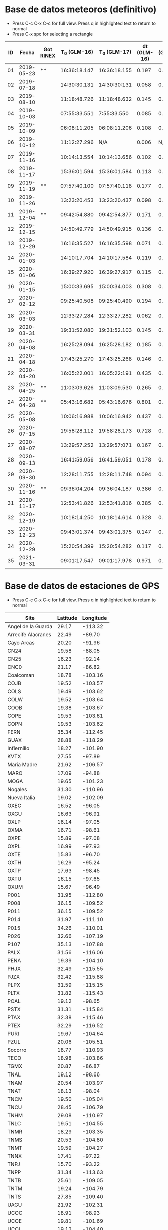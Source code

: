 * Base de datos meteoros (definitivo)						
+ Press C-c C-x C-c for full view. Press q in highlighted text to return to normal
+ Press C-x spc for selecting a rectangle						
| ID |      Fecha | Got RINEX | T_0 (GLM-16) | T_0 (GLM-17) | dt (GLM-16) | dt (GLM-17) |    dt |   s_dt | Latitud (GLM-16) | Latitud (GLM-17) | Longitud (GLM-16) | Longitud (GLM-17) | Latitud | Longitud | sig_latitude | sig_lon |
|----+------------+-----------+--------------+--------------+-------------+-------------+-------+--------+------------------+------------------+-------------------+-------------------+---------+----------+--------------+---------|
| 01 | 2019-05-23 | **        | 16:36:18.147 | 16:36:18.155 |       0.197 |       0.197 | 0.197 | 0.0000 |             24.3 |             24.3 |            -102.2 |            -101.0 |   24.30 |  -101.60 |        0.000 |   0.849 |
| 02 | 2019-07-18 |           | 14:30:30.131 | 14:30:30:131 |       0.058 |       0.058 | 0.058 | 0.0000 |             27.2 |             27.2 |            -103.7 |            -102.6 |   27.20 |  -103.15 |        0.000 |   0.778 |
| 03 | 2019-08-10 |           | 11:18:48.726 | 11:18:48.632 |       0.145 |       0.252 | 0.199 | 0.0757 |             21.5 |             21.5 |            -103.1 |            -101.9 |   21.50 |  -102.50 |        0.000 |   0.849 |
| 04 | 2019-10-03 |           | 07:55:33.551 |  7:55:33.550 |       0.085 |       0.127 | 0.106 | 0.0297 |             25.6 |             25.7 |             -96.8 |             -95.7 |   25.65 |   -96.25 |        0.071 |   0.778 |
| 05 | 2019-10-09 |           | 06:08:11.205 | 06:08:11.206 |       0.108 |       0.097 | 0.103 | 0.0078 |             23.6 |             23.6 |            -112.1 |            -111.8 |   23.60 |  -111.95 |        0.000 |   0.212 |
| 06 | 2019-10-12 |           | 11:12:27.296 |          N/A |       0.006 |         N/A | 0.006 | 0.0000 |             28.8 |              N/A |            -111.3 |               N/A |    28.8 |   -111.3 |        0.000 |   0.000 |
| 07 | 2019-11-16 |           | 10:14:13.554 | 10:14:13.656 |       0.102 |       0.103 | 0.103 | 0.0007 |             29.2 |             29.2 |            -103.3 |            -102.0 |   29.20 |  -102.65 |        0.000 |   0.919 |
| 08 | 2019-11-17 |           | 15:36:01.594 | 15:36:01.584 |       0.113 |       0.118 | 0.116 | 0.0035 |             31.7 |             31.7 |            -118.5 |            -116.9 |   31.70 |  -117.70 |        0.000 |   1.131 |
| 09 | 2019-11-19 | **        | 07:57:40.100 | 07:57:40.118 |       0.177 |       0.016 | 0.097 | 0.1138 |             20.0 |             20.0 |             -89.2 |             -87.6 |   20.00 |   -88.40 |        0.000 |   1.131 |
| 10 | 2019-11-26 |           | 13:23:20.453 | 13:23:20.437 |       0.098 |       0.057 | 0.078 | 0.0290 |             23.9 |             23.9 |            -109.3 |            -108.1 |   23.90 |  -108.70 |        0.000 |   0.849 |
| 11 | 2019-12-04 | **        | 09:42:54.880 | 09:42:54.877 |       0.171 |       0.175 | 0.173 | 0.0028 |             31.5 |             31.5 |            -114.3 |            -113.0 |   31.50 |  -113.65 |        0.000 |   0.919 |
| 12 | 2019-12-15 |           | 14:50:49.779 | 14:50:49.915 |       0.136 |       0.117 | 0.127 | 0.0134 |             27.7 |             27.7 |            -114.7 |            -113.5 |   27.70 |  -114.10 |        0.000 |   0.849 |
| 13 | 2019-12-29 |           | 16:16:35.527 | 16:16:35.598 |       0.071 |       0.052 | 0.062 | 0.0134 |             29.6 |             29.6 |            -117.0 |            -115.7 |   29.60 |  -116.35 |        0.000 |   0.919 |
| 14 | 2020-01-03 |           | 14:10:17.704 | 14:10:17.584 |       0.119 |       0.107 | 0.113 | 0.0085 |             30.2 |             30.2 |            -118.3 |            -117.0 |   30.20 |  -117.65 |        0.000 |   0.919 |
| 15 | 2020-01-06 |           | 16:39:27.920 | 16:39:27.917 |       0.115 |       0.121 | 0.118 | 0.0042 |             31.4 |             31.4 |            -108.9 |            -107.5 |   31.40 |  -108.20 |        0.000 |   0.990 |
| 16 | 2020-01-15 |           | 15:00:33.695 | 15:00:34.003 |       0.308 |       0.117 | 0.213 | 0.1351 |             19.4 |             19.5 |             -96.2 |             -94.9 |   19.45 |   -95.55 |        0.071 |   0.919 |
| 17 | 2020-02-12 |           | 09:25:40.508 | 09:25:40.490 |       0.194 |       0.226 | 0.210 | 0.0226 |             18.9 |             18.9 |             -94.1 |             -92.9 |   18.90 |   -93.50 |        0.000 |   0.849 |
| 18 | 2020-03-03 |           | 12:33:27.284 | 12:33:27.282 |       0.062 |       0.061 | 0.062 | 0.0007 |             18.2 |             18.3 |            -106.8 |            -105.9 |   18.25 |  -106.35 |        0.071 |   0.636 |
| 19 | 2020-03-31 |           | 19:31:52.080 | 19:31:52.103 |       0.145 |       0.064 | 0.105 | 0.0573 |             28.5 |             28.4 |            -112.5 |            -111.6 |   28.45 |  -112.05 |        0.071 |   0.636 |
| 20 | 2020-04-08 |           | 16:25:28.094 | 16:25:28.182 |       0.185 |       0.054 | 0.120 | 0.0926 |             26.1 |             26.1 |             -94.5 |             -93.3 |   26.10 |   -93.90 |        0.000 |   0.849 |
| 21 | 2020-04-18 |           | 17:43:25.270 | 17:43:25.268 |       0.146 |       0.131 | 0.139 | 0.0106 |             29.0 |             29.0 |            -107.2 |            -105.9 |   29.00 |  -106.55 |        0.000 |   0.919 |
| 22 | 2020-04-20 |           | 16:05:22.001 | 16:05:22:191 |       0.435 |       0.201 | 0.318 | 0.1655 |             28.1 |             28.2 |             -98.6 |             -97.1 |   28.15 |   -97.85 |        0.071 |   1.061 |
| 23 | 2020-04-25 | **        | 11:03:09.626 | 11:03:09.530 |       0.265 |       0.380 | 0.323 | 0.0813 |             32.1 |             32.2 |            -112.4 |            -110.8 |   32.15 |  -111.60 |        0.071 |   1.131 |
| 24 | 2020-04-28 | **        | 05:43:16.682 | 05:43:16.676 |       0.801 |       0.818 | 0.810 | 0.0120 |             19.9 |             19.9 |            -110.2 |            -110.0 |   19.90 |  -110.10 |        0.000 |   0.141 |
| 25 | 2020-05-08 |           | 10:06:16.988 | 10:06:16.942 |       0.437 |       0.543 | 0.490 | 0.0750 |             21.6 |             21.6 |             -93.0 |             -91.8 |   21.60 |   -92.40 |        0.000 |   0.849 |
| 26 | 2020-07-15 |           | 19:58:28.112 | 19:58:28.173 |       0.728 |       0.658 | 0.693 | 0.0495 |             24.0 |             24.0 |            -108.7 |            -108.0 |   24.00 |  -108.35 |        0.000 |   0.495 |
| 27 | 2020-08-07 |           | 13:29:57.252 | 13:29:57:071 |       0.167 |       0.159 | 0.163 | 0.0057 |             28.8 |             28.8 |            -106.7 |            -105.4 |   28.80 |  -106.05 |        0.000 |   0.919 |
| 28 | 2020-09-13 |           | 16:41:59.056 | 16:41.59.051 |       0.178 |       0.189 | 0.184 | 0.0078 |             28.4 |             28.5 |            -114.4 |            -113.1 |   28.45 |  -113.75 |        0.071 |   0.919 |
| 29 | 2020-09-30 |           | 12:28:11.755 | 12:28:11.748 |       0.094 |       0.105 | 0.100 | 0.0078 |             24.9 |             24.9 |            -111.5 |            -110.3 |   24.90 |  -110.90 |        0.000 |   0.849 |
| 30 | 2020-11-16 | **        | 09:36:04.204 | 09:36:04.187 |       0.386 |       0.405 | 0.396 | 0.0134 |             20.3 |             20.3 |            -101.2 |             -99.9 |   20.30 |  -100.55 |        0.000 |   0.919 |
| 31 | 2020-11-17 |           | 12:53:41.826 | 12:53:41.816 |       0.385 |       0.422 | 0.404 | 0.0262 |             23.0 |             23.0 |            -103.1 |            -101.8 |   23.00 |  -102.45 |        0.000 |   0.919 |
| 32 | 2020-12-19 |           | 10:18:14.250 | 10:18:14.614 |       0.328 |       0.485 | 0.407 | 0.1110 |             21.9 |             22.0 |            -102.3 |            -100.9 |   21.95 |  -101.60 |        0.071 |   0.990 |
| 33 | 2020-12-23 |           | 09:43:01.374 | 09:43:01.375 |       0.147 |       0.149 | 0.148 | 0.0014 |             25.8 |             25.7 |            -111.8 |            -110.7 |   25.75 |  -111.25 |        0.071 |   0.778 |
| 34 | 2020-12-29 |           | 15:20:54.399 | 15:20:54.282 |       0.117 |       0.119 | 0.118 | 0.0014 |             16.8 |             16.8 |            -102.7 |            -101.7 |   16.80 |  -102.20 |        0.000 |   0.707 |
| 35 | 2021-03-31 |           | 09:01:17.547 | 09:01:17.978 |       0.971 |       0.535 | 0.753 | 0.3083 |             20.1 |             20.2 |             -93.1 |             -92.8 |   20.15 |   -92.95 |        0.071 |   0.212 |
#+TBLFM: $8=vmean($6..$7);f3::$9=vsdev($6..$7);f4::$14=vmean($10..$11);f2::$15=vmean($12..$13);f2::$16=vsdev($10..$11);f3::$17=vsdev($12..$13);f3

* Base de datos de estaciones de GPS
+ Press C-c C-x C-c for full view. Press q in highlighted text to return to normal
| Site               | Latitude | Longitude |
|--------------------+----------+-----------|
| Angel de la Guarda |    29.17 |   -113.32 |
| Arrecife Alacranes |    22.49 |    -89.70 |
| Cayo Arcas         |    20.20 |    -91.96 |
| CN24               |    19.58 |    -88.05 |
| CN25               |    16.23 |    -92.14 |
| CNC0               |    21.17 |    -86.82 |
| Coalcoman          |    18.78 |   -103.16 |
| COJB               |    19.52 |   -103.57 |
| COLS               |    19.49 |   -103.62 |
| COLW               |    19.52 |   -103.64 |
| COOB               |    19.38 |   -103.67 |
| COPE               |    19.53 |   -103.61 |
| COPN               |    19.53 |   -103.62 |
| FERN               |    35.34 |   -112.45 |
| GUAX               |    28.88 |   -118.29 |
| Infiernillo        |    18.27 |   -101.90 |
| KVTX               |    27.55 |    -97.89 |
| Maria Madre        |    21.62 |   -106.57 |
| MARO               |    17.09 |    -94.88 |
| MOGA               |    19.65 |   -101.23 |
| Nogales            |    31.30 |   -110.96 |
| Nueva Italia       |    19.02 |   -102.09 |
| OXEC               |    16.52 |    -96.05 |
| OXGU               |    16.63 |    -96.91 |
| OXLP               |    16.14 |    -97.05 |
| OXMA               |    16.71 |    -98.61 |
| OXPE               |    15.89 |    -97.08 |
| OXPL               |    16.99 |    -97.93 |
| OXTE               |    15.83 |    -96.70 |
| OXTH               |    16.29 |    -95.24 |
| OXTP               |    17.63 |    -98.45 |
| OXTU               |    16.15 |    -97.65 |
| OXUM               |    15.67 |    -96.49 |
| P001               |    31.95 |   -112.80 |
| P008               |    36.15 |   -109.52 |
| P011               |    36.15 |   -109.52 |
| P014               |    31.97 |   -111.10 |
| P015               |    34.26 |   -110.01 |
| P026               |    32.66 |   -107.19 |
| P107               |    35.13 |   -107.88 |
| PALX               |    31.56 |   -116.06 |
| PENA               |    19.39 |   -104.10 |
| PHJX               |    32.49 |   -115.55 |
| PJZX               |    32.42 |   -115.88 |
| PLPX               |    31.59 |   -115.15 |
| PLTX               |    31.82 |   -115.43 |
| POAL               |    19.12 |    -98.65 |
| PSTX               |    31.31 |   -115.84 |
| PTAX               |    32.38 |   -115.46 |
| PTEX               |    32.29 |   -116.52 |
| PURI               |    19.67 |   -104.64 |
| PZUL               |    20.06 |   -105.51 |
| Socorro            |    18.77 |   -110.93 |
| TECO               |    18.98 |   -103.86 |
| TGMX               |    20.87 |    -86.87 |
| TNAL               |    19.12 |    -98.66 |
| TNAM               |    20.54 |   -103.97 |
| TNAT               |    18.13 |    -98.04 |
| TNCM               |    19.50 |   -105.04 |
| TNCU               |    28.45 |   -106.79 |
| TNHM               |    29.08 |   -110.97 |
| TNLC               |    19.51 |   -104.55 |
| TNMR               |    18.29 |   -103.35 |
| TNMS               |    20.53 |   -104.80 |
| TNMT               |    19.59 |   -104.27 |
| TNNX               |    17.41 |    -97.22 |
| TNPJ               |    15.70 |    -93.22 |
| TNPP               |    31.34 |   -113.63 |
| TNTB               |    25.61 |   -109.05 |
| TNTM               |    19.24 |   -104.79 |
| TNTS               |    27.85 |   -109.40 |
| UAGU               |    21.92 |   -102.31 |
| UCOC               |    18.91 |    -98.93 |
| UCOE               |    19.81 |   -101.69 |
| UCOL               |    19.12 |   -104.40 |
| UGEO               |    20.69 |   -103.35 |
| UIGF               |    19.33 |    -99.18 |
| UNPM               |    20.87 |    -86.87 |
| UJUR               |    20.70 |   -100.45 |
| USMX               |    29.82 |   -109.68 |
| UTAC               |    19.40 |    -99.20 |
| UTEO/SG21          |    19.74 |    -99.19 |
| UTON               |    19.03 |    -98.32 |
| UTUX               |    18.59 |    -95.07 |
| UXAL               |    19.52 |    -96.92 |
| UXUV               |    17.28 |    -94.15 |
| YESX               |    28.38 |   -108.92 |
| Zamora             |    19.99 |   -102.28 |

* TODO list
  - [X] update journal.org to github
  - [X] Obtain relevant statistical parameters and graphs
    - [X] Average duration of events (and std)
    - [X] dispersion of latitude and longitude
  - [-] Plot positions of events in a map
    - [X] Add ID numbers to events
    - [ ] More aestetic improvements
    - [ ] Add to paper
  - [X] Update table in paper
  - [-] Work in presentation
    - [ ] General structure
    - [ ] Work in individual sections
      - [ ] Introduction
      - [ ] Database
      - [ ] Preliminary results
      - [ ] Future Work
    - [X] Table(s) with GPS stations
    - [ ] TEC maps like Chelyabinsk paper
    - [-] Get Kp index data
      - [X] Code to plot Kp index for desired dates
      - [ ] Obtain graphs for meteors sample
    - [X] Correct typos in meteors data
** TODO Documentos para ingreso al SNI
   - [ ] Publicaciones
   - [X] Documentación que pruebe que impartí clases en:
     - [X] Liceo
     - [X] ENES
* Codes
** Statistics of events parameters
+ Tangle with C-c C-v t
#+NAME: events_statistics
#+BEGIN_SRC python :eval no :tangle ./events_statistics.py

import numpy as np
from astropy.table import Table
import statistics as stats
import matplotlib.pyplot as plt

# Code goal: Extract basic statistics of events sample

# Step 1: Read data from table

tab_data = Table.read("meteors_database.tab", format="ascii")

duration = tab_data["dt"]
s_dur = tab_data["s_dt"]
lat = tab_data["Latitud"]
lon = tab_data["Longitud"]
s_lat = tab_data["sig_latitude"]
s_lon = tab_data["sig_lon"]

# Step 2: Obtain relevant statistics

## Mean duration

mean_duration = stats.mean(duration)
mean_s_lat = stats.mean(s_lat)
mean_s_lon = stats.mean(s_lon)

# Plot data in scatter plots or similar
plt.scatter(s_lon, s_lat, c="r")
plt.scatter(mean_s_lon, mean_s_lat, c="b")
plt.xlabel(r"$\sigma_{lon}$ (deg)")
plt.ylabel(r"$\sigma_{lat}$ (deg)")
plt.savefig("events_statistics.pdf")
#+END_SRC
** Plot Mexico map with events

#+NAME: plot_mex_map
#+BEGIN_SRC python :eval no :tangle ./plot_meteors.py

# Mexico map plotter
# The main idea of this program was taken from 
# https://towardsdatascience.com/mapping-with-matplotlib-pandas-geopandas-and-basemap-in-python-d11b57ab5dac
# By Ashwani Dhankhar 
# And the shape file for Mexico from CONABIO
# http://www.conabio.gob.mx/informacion/metadata/gis/destdv250k_2gw.xml?_xsl=/db/meadata/xsl/fgdc_html.xsl&_indent=no

import seaborn as sns
import numpy as np
import pandas as pd
import shapefile as shp
import matplotlib.pyplot as plt
from plotfullmap import plot_map
import argparse
from astropy.table import Table
import glob
import matplotlib.cm as cm


# set figure style
sns.set_style("whitegrid") 
sns.mpl.rc("figure", figsize=(10,6))

# Read shape file of Mexico map
sf = shp.Reader("map.shp")
plot_map(sf)


# Read meteors_database

f = Table.read("meteors_database.tab", format="ascii")

# plot positions plus uncertainties in the map

plt.errorbar(f["Longitud"], f["Latitud"], xerr=f["sig_lon"], yerr=f["sig_latitude"], fmt="bo", capsize=3)
# Offset of labels
x_off = [10, 10, 10, 10, 10, 10, 10, 10, 10, 10, 10, 10, 10, 10, 10, 10, 10, 10, 10, 10, -10, 10, 10, 10, 10, 10, 10, 10, 10, 10, 10, 10, 10, 10, 10]
y_off = [10, 10, -10, 10, -10, 10, 10, 10, 10, -10, 10, -10, 10, 10, 10, 10, -10, 10, 10, -10, 10, 10, 10, -10, 10, 10, 10, 10, 10, -10, 10, 10, 10, 10, 10]
for i in range(len(f["ID"])):
    plt.annotate(f["ID"][i], (f["Longitud"][i], f["Latitud"][i]), textcoords="offset points", color="w",
    xytext=(x_off[i], y_off[i]), ha="center", bbox=dict(boxstyle="round", pad=0.5, fc="b", alpha=0.7))
ax = plt.gca()
ax.set_aspect('equal', adjustable='box')

plt.savefig("meteors_map.pdf")

#+END_SRC
** Plot Mexico map with GPS stations
+ Use C-c ' to edit code 
#+NAME: plot_GPS_map
#+BEGIN_SRC python :eval no :tangle ./plot_stations.py
  # Mexico map plotter
  # The main idea of this program was taken from 
  # https://towardsdatascience.com/mapping-with-matplotlib-pandas-geopandas-and-basemap-in-python-d11b57ab5dac
  # By Ashwani Dhankhar 
  # And the shape file for Mexico from CONABIO
  # http://www.conabio.gob.mx/informacion/metadata/gis/destdv250k_2gw.xml?_xsl=/db/meadata/xsl/fgdc_html.xsl&_indent=no

  import seaborn as sns
  import numpy as np
  import pandas as pd
  import shapefile as shp
  import matplotlib.pyplot as plt
  from plotfullmap import plot_map
  import argparse
  from astropy.table import Table
  import glob
  import matplotlib.cm as cm

  # set figure style
  sns.set_style("whitegrid") 
  sns.mpl.rc("figure", figsize=(10,6))

  # Read shape file of Mexico map
  sf = shp.Reader("map.shp")
  plot_map(sf)

  # Read stations positions table

  stations_pos = Table.read("station_data.tab", format="ascii")

  # Plot stations positions

  plt.plot(stations_pos["Longitude"], stations_pos["Latitude"], "ro")
  for i in range(len(stations_pos["Site"])):
      plt.annotate(stations_pos["Site"][i], (stations_pos["Longitude"][i], stations_pos["Latitude"][i]),
		   textcoords="offset points", color="w", xytext=(5, 5), ha="center",
		   bbox=dict(boxstyle="round", pad=0.5, fc="b", alpha=0.7))

  ax = plt.gca()
  ax.set_aspect("equal", adjustable="box")
  plt.savefig("stations_map.pdf")
#+END_SRC
** Plot vTEC maps
+ Use C-c ' to edit code 
#+NAME: plot_vTEC_map
#+BEGIN_SRC python :eval no :tangle ./plot_vTEC.py

  # Mexico map plotter
  # The main idea of this program was taken from 
  # https://towardsdatascience.com/mapping-with-matplotlib-pandas-geopandas-and-basemap-in-python-d11b57ab5dac
  # By Ashwani Dhankhar 
  # And the shape file for Mexico from CONABIO
  # http://www.conabio.gob.mx/informacion/metadata/gis/destdv250k_2gw.xml?_xsl=/db/meadata/xsl/fgdc_html.xsl&_indent=no

  import seaborn as sns
  import numpy as np
  import pandas as pd
  import shapefile as shp
  import matplotlib.pyplot as plt
  from plotfullmap import plot_map
  import argparse
  from astropy.table import Table
  import glob
  import matplotlib.cm as cm
  from scipy.interpolate import interp1d



  parser = argparse.ArgumentParser(
      description=""" Choose a file to work""")


  parser.add_argument('--date', type=str, default='2000-01-01',
		      help='Choose date. Format: yyyy-mm-dd')



  cmd_args = parser.parse_args()
  date = cmd_args.date


  directory = "./data/"+date

  # set figure style
  sns.set_style("whitegrid") 
  sns.mpl.rc("figure", figsize=(10,6))

  # Read shape file of Mexico map
  sf = shp.Reader("map.shp")
  plot_map(sf)


  # Load RINEX capabilities

  rinex_files = glob.glob(directory+"/*.Cmn")
  std_files = glob.glob(directory+"/*.Std")
  load_dirs = [open(rinex_files[i], "r") for i in range(len(rinex_files))]
  load_std = [Table.read(std_files[i], format="ascii") for i in range(len(std_files))]

  # Load and plot event position

  load_meteor_pos = Table.read("meteors_database.tab", format="ascii")
  meteor_mask = load_meteor_pos["Fecha"] == date
  plt.plot(load_meteor_pos["Longitud"][meteor_mask], load_meteor_pos["Latitud"][meteor_mask], "ro")
  plt.annotate(date, (load_meteor_pos["Latitud"][meteor_mask], load_meteor_pos["Longitud"][meteor_mask]),
	       textcoords="offset points", color="w", xytext=(10, 10), ha="center", bbox=dict(boxstyle="round", pad=0.5, fc="r", alpha=0.7))

  # Plot vTEC map

  for f, g in zip(load_dirs, load_std):
      header = f.readline()
      h1, h2 = header.split(",")
      station = h2.split("\\")[-1][0:4]
      blank = f.readline()
      s_coords = f.readline()
      s_latitude, s_longitude, s_altitude = s_coords.split()
      blank = f.readline()
      data  = f.readlines()
      obs_tab = Table.read(data, format="ascii")
      std_time = g["col1"]
      std_TEC = g["col2"]
      mean_TEC_int = interp1d(std_time, std_TEC)
      cmn_time = obs_tab["Time"]
      mask = cmn_time < 0
      cmn_time[mask] = cmn_time[mask] + 24.
      mask2 = cmn_time < max(std_time)
      dTEC = obs_tab["Vtec"][mask2] - mean_TEC_int(cmn_time[mask2])
      plt.plot(float(s_longitude)-360, float(s_latitude), "r*")
      plt.text(float(s_longitude)-360+0.5, float(s_latitude)-0.5, station.upper(),
	       bbox=dict(boxstyle='round', pad=0.5, fc='blue', alpha=1))

      plt.scatter(obs_tab["Lon"][mask2]-360, obs_tab["Lat"][mask2], s=1, c=dTEC, cmap="plasma",alpha=0.8)

  # Plot settings

  ax = plt.gca()
  ax.set_aspect('equal', adjustable='box')
  #plt.legend()
  cbar = plt.colorbar()
  cbar.set_label("vTEC (TECU)")

  plt.savefig(directory+"/"+date+"-GLM_map.pdf")

#+END_SRC
** Kp index
+ Use C-c ' to edit code 
#+NAME: Kp_index
#+BEGIN_SRC python :eval no :tangle ./Kp-index.py

  import numpy as np
  import matplotlib.pyplot as plt
  import argparse

  # Get and plot planetary K index for a determined set of dates

  parser = argparse.ArgumentParser(
	description=""" Choose a file to work""")


  parser.add_argument('--date', type=str, default='2000-01-01',
			help='Choose date. Format: yyyy-mm-dd')

  parser.add_argument('--datep', type=str, default='2000-01-01',
			help='Choose date. Format: yyyy-mm-dd')

  parser.add_argument('--datepp', type=str, default='2000-01-01',
			help='Choose date. Format: yyyy-mm-dd')


  parser.add_argument("--ftpfile", type=str, default="Q4", 
		      help="choose the file with the corresponding Kp index data")


  #Capture data from command line

  cmd_args = parser.parse_args()
  date = cmd_args.date
  datep = cmd_args.datep # Previous day to impact date
  datepp = cmd_args.datepp # 2 days before impact date
  year = date.split("-")[0]
  ftpfile = year+cmd_args.ftpfile+"_DGD.txt"

  # Read and load data from Kp index text file

  f = open(ftpfile, "r")

  ## Skip first 12 rows

  f.readline()
  f.readline()
  f.readline()
  f.readline()
  f.readline()
  f.readline()
  f.readline()
  f.readline()
  f.readline()
  f.readline()
  f.readline()
  f.readline()

  ## Load data

  raw_data = f.readlines()

  # Select desired dates from the whole data

  kp = []

  for d in raw_data:
      k_date = d.split()[0:3]
      kdate = k_date[0]+"-"+ k_date[1]+"-"+k_date[2]
      if((kdate==date)|(kdate==datep)|(kdate==datepp)):
	 kp.append(d.split()[-8:])


  # Reshape array to be unidimensional

  Kp = np.array(kp).reshape(24,)

  # Convert array elements from strings to integers

  Kp = [int(k) for k in Kp]

  # Start plotting. The output will be a bar graph

  ## Set x coords

  x = np.arange(len(Kp))

  ## Plot bar graph
  bar = plt.bar(x, Kp, width=0.5)

  ## Set graph limits
  plt.xlim(-0.5, 24)
  plt.ylim(0, 9)

  ## Set ticks in both axis

  plt.xticks([0, 7.5, 15.5], [datepp, datep, date])
  plt.yticks(np.arange(10))

  ## Set vertical lines at the beginning of each day (00:00 UTC)

  plt.axvline(x=7.5, ls="--", c="k")
  plt.axvline(x=15.5, ls="--", c="k")


  ## Set different color to bars according to Kp index value

  for i in range(24):
      if Kp[i]==4:
	 bar[i].set_color("y")
      elif Kp[i] > 4:
	 bar[i].set_color("r")
      else:
	 bar[i].set_color("g")

  ## Set label to axis and graph title

  plt.ylabel("Kp Index")
  plt.title("Estimated Planetary K Index (3 hours data). Begin {} UTC".format(datepp))

  # Save graph

  plt.savefig(date+" Kp index.pdf")

#+END_SRC
